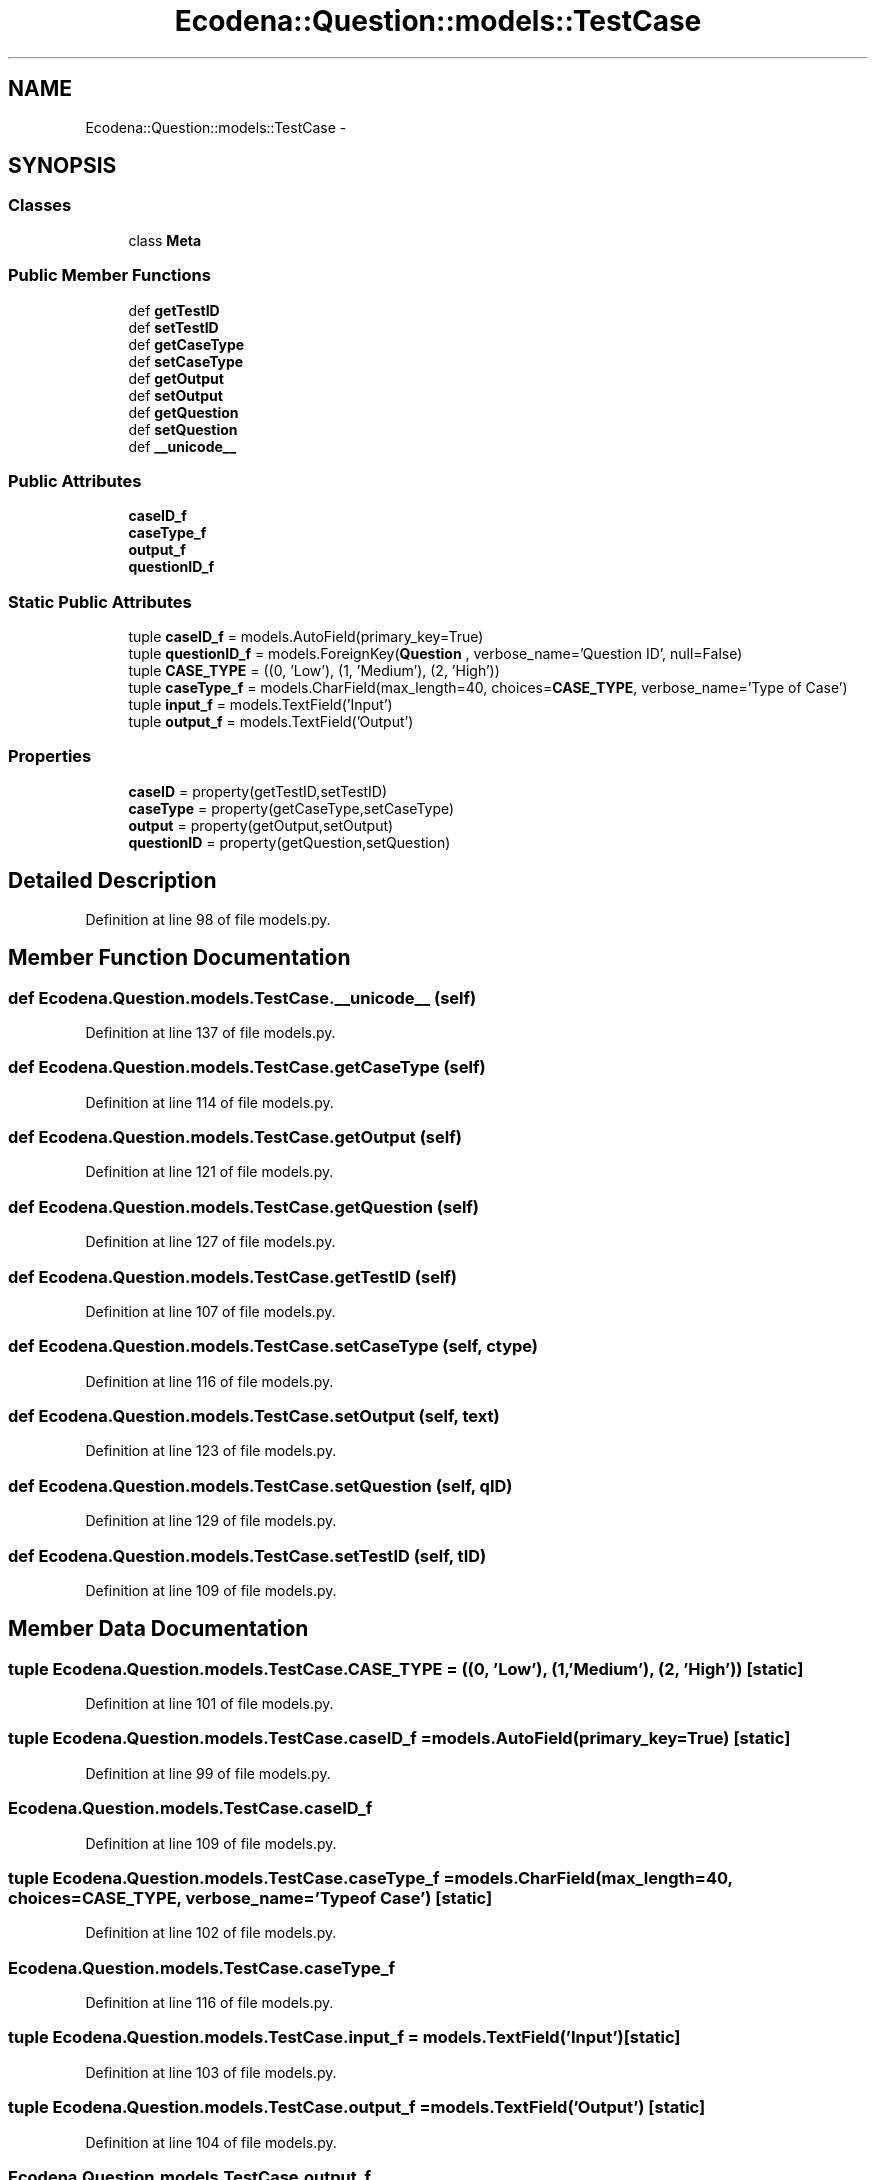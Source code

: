 .TH "Ecodena::Question::models::TestCase" 3 "Tue Mar 20 2012" "Version 1.0" "Ecodena" \" -*- nroff -*-
.ad l
.nh
.SH NAME
Ecodena::Question::models::TestCase \- 
.SH SYNOPSIS
.br
.PP
.SS "Classes"

.in +1c
.ti -1c
.RI "class \fBMeta\fP"
.br
.in -1c
.SS "Public Member Functions"

.in +1c
.ti -1c
.RI "def \fBgetTestID\fP"
.br
.ti -1c
.RI "def \fBsetTestID\fP"
.br
.ti -1c
.RI "def \fBgetCaseType\fP"
.br
.ti -1c
.RI "def \fBsetCaseType\fP"
.br
.ti -1c
.RI "def \fBgetOutput\fP"
.br
.ti -1c
.RI "def \fBsetOutput\fP"
.br
.ti -1c
.RI "def \fBgetQuestion\fP"
.br
.ti -1c
.RI "def \fBsetQuestion\fP"
.br
.ti -1c
.RI "def \fB__unicode__\fP"
.br
.in -1c
.SS "Public Attributes"

.in +1c
.ti -1c
.RI "\fBcaseID_f\fP"
.br
.ti -1c
.RI "\fBcaseType_f\fP"
.br
.ti -1c
.RI "\fBoutput_f\fP"
.br
.ti -1c
.RI "\fBquestionID_f\fP"
.br
.in -1c
.SS "Static Public Attributes"

.in +1c
.ti -1c
.RI "tuple \fBcaseID_f\fP = models.AutoField(primary_key=True)"
.br
.ti -1c
.RI "tuple \fBquestionID_f\fP = models.ForeignKey(\fBQuestion\fP , verbose_name='Question ID', null=False)"
.br
.ti -1c
.RI "tuple \fBCASE_TYPE\fP = ((0, 'Low'), (1, 'Medium'), (2, 'High'))"
.br
.ti -1c
.RI "tuple \fBcaseType_f\fP = models.CharField(max_length=40, choices=\fBCASE_TYPE\fP, verbose_name='Type of Case')"
.br
.ti -1c
.RI "tuple \fBinput_f\fP = models.TextField('Input')"
.br
.ti -1c
.RI "tuple \fBoutput_f\fP = models.TextField('Output')"
.br
.in -1c
.SS "Properties"

.in +1c
.ti -1c
.RI "\fBcaseID\fP = property(getTestID,setTestID)"
.br
.ti -1c
.RI "\fBcaseType\fP = property(getCaseType,setCaseType)"
.br
.ti -1c
.RI "\fBoutput\fP = property(getOutput,setOutput)"
.br
.ti -1c
.RI "\fBquestionID\fP = property(getQuestion,setQuestion)"
.br
.in -1c
.SH "Detailed Description"
.PP 
Definition at line 98 of file models.py.
.SH "Member Function Documentation"
.PP 
.SS "def Ecodena.Question.models.TestCase.__unicode__ (self)"
.PP
Definition at line 137 of file models.py.
.SS "def Ecodena.Question.models.TestCase.getCaseType (self)"
.PP
Definition at line 114 of file models.py.
.SS "def Ecodena.Question.models.TestCase.getOutput (self)"
.PP
Definition at line 121 of file models.py.
.SS "def Ecodena.Question.models.TestCase.getQuestion (self)"
.PP
Definition at line 127 of file models.py.
.SS "def Ecodena.Question.models.TestCase.getTestID (self)"
.PP
Definition at line 107 of file models.py.
.SS "def Ecodena.Question.models.TestCase.setCaseType (self, ctype)"
.PP
Definition at line 116 of file models.py.
.SS "def Ecodena.Question.models.TestCase.setOutput (self, text)"
.PP
Definition at line 123 of file models.py.
.SS "def Ecodena.Question.models.TestCase.setQuestion (self, qID)"
.PP
Definition at line 129 of file models.py.
.SS "def Ecodena.Question.models.TestCase.setTestID (self, tID)"
.PP
Definition at line 109 of file models.py.
.SH "Member Data Documentation"
.PP 
.SS "tuple \fBEcodena.Question.models.TestCase.CASE_TYPE\fP = ((0, 'Low'), (1, 'Medium'), (2, 'High'))\fC [static]\fP"
.PP
Definition at line 101 of file models.py.
.SS "tuple \fBEcodena.Question.models.TestCase.caseID_f\fP = models.AutoField(primary_key=True)\fC [static]\fP"
.PP
Definition at line 99 of file models.py.
.SS "\fBEcodena.Question.models.TestCase.caseID_f\fP"
.PP
Definition at line 109 of file models.py.
.SS "tuple \fBEcodena.Question.models.TestCase.caseType_f\fP = models.CharField(max_length=40, choices=\fBCASE_TYPE\fP, verbose_name='Type of Case')\fC [static]\fP"
.PP
Definition at line 102 of file models.py.
.SS "\fBEcodena.Question.models.TestCase.caseType_f\fP"
.PP
Definition at line 116 of file models.py.
.SS "tuple \fBEcodena.Question.models.TestCase.input_f\fP = models.TextField('Input')\fC [static]\fP"
.PP
Definition at line 103 of file models.py.
.SS "tuple \fBEcodena.Question.models.TestCase.output_f\fP = models.TextField('Output')\fC [static]\fP"
.PP
Definition at line 104 of file models.py.
.SS "\fBEcodena.Question.models.TestCase.output_f\fP"
.PP
Definition at line 123 of file models.py.
.SS "tuple \fBEcodena.Question.models.TestCase.questionID_f\fP = models.ForeignKey(\fBQuestion\fP , verbose_name='Question ID', null=False)\fC [static]\fP"
.PP
Definition at line 100 of file models.py.
.SS "\fBEcodena.Question.models.TestCase.questionID_f\fP"
.PP
Definition at line 129 of file models.py.
.SH "Property Documentation"
.PP 
.SS "Ecodena.Question.models.TestCase.caseID = property(getTestID,setTestID)\fC [static]\fP"
.PP
Definition at line 111 of file models.py.
.SS "Ecodena.Question.models.TestCase.caseType = property(getCaseType,setCaseType)\fC [static]\fP"
.PP
Definition at line 118 of file models.py.
.SS "Ecodena.Question.models.TestCase.output = property(getOutput,setOutput)\fC [static]\fP"
.PP
Definition at line 125 of file models.py.
.SS "Ecodena.Question.models.TestCase.questionID = property(getQuestion,setQuestion)\fC [static]\fP"
.PP
Definition at line 131 of file models.py.

.SH "Author"
.PP 
Generated automatically by Doxygen for Ecodena from the source code.
